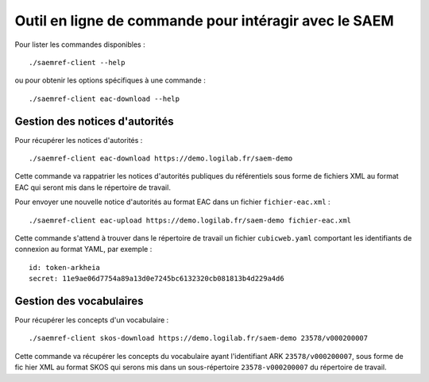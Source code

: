 Outil en ligne de commande pour intéragir avec le SAEM
------------------------------------------------------

Pour lister les commandes disponibles : ::

  ./saemref-client --help

ou pour obtenir les options spécifiques à une commande : ::

  ./saemref-client eac-download --help


Gestion des notices d'autorités
~~~~~~~~~~~~~~~~~~~~~~~~~~~~~~~

Pour récupérer les notices d'autorités : ::

  ./saemref-client eac-download https://demo.logilab.fr/saem-demo

Cette commande va rappatrier les notices d'autorités publiques du référentiels sous forme de
fichiers XML au format EAC qui seront mis dans le répertoire de travail.

Pour envoyer une nouvelle notice d'autorités au format EAC dans un fichier ``fichier-eac.xml`` : ::

  ./saemref-client eac-upload https://demo.logilab.fr/saem-demo fichier-eac.xml

Cette commande s'attend à trouver dans le répertoire de travail un fichier ``cubicweb.yaml``
comportant les identifiants de connexion au format YAML, par exemple : ::

  id: token-arkheia
  secret: 11e9ae06d7754a89a13d0e7245bc6132320cb081813b4d229a4d6

Gestion des vocabulaires
~~~~~~~~~~~~~~~~~~~~~~~~

Pour récupérer les concepts d'un vocabulaire : ::

  ./saemref-client skos-download https://demo.logilab.fr/saem-demo 23578/v000200007

Cette commande va récupérer les concepts du vocabulaire ayant l'identifiant ARK
``23578/v000200007``, sous forme de fic hier XML au format SKOS qui serons mis dans un
sous-répertoire ``23578-v000200007`` du répertoire de travail.
